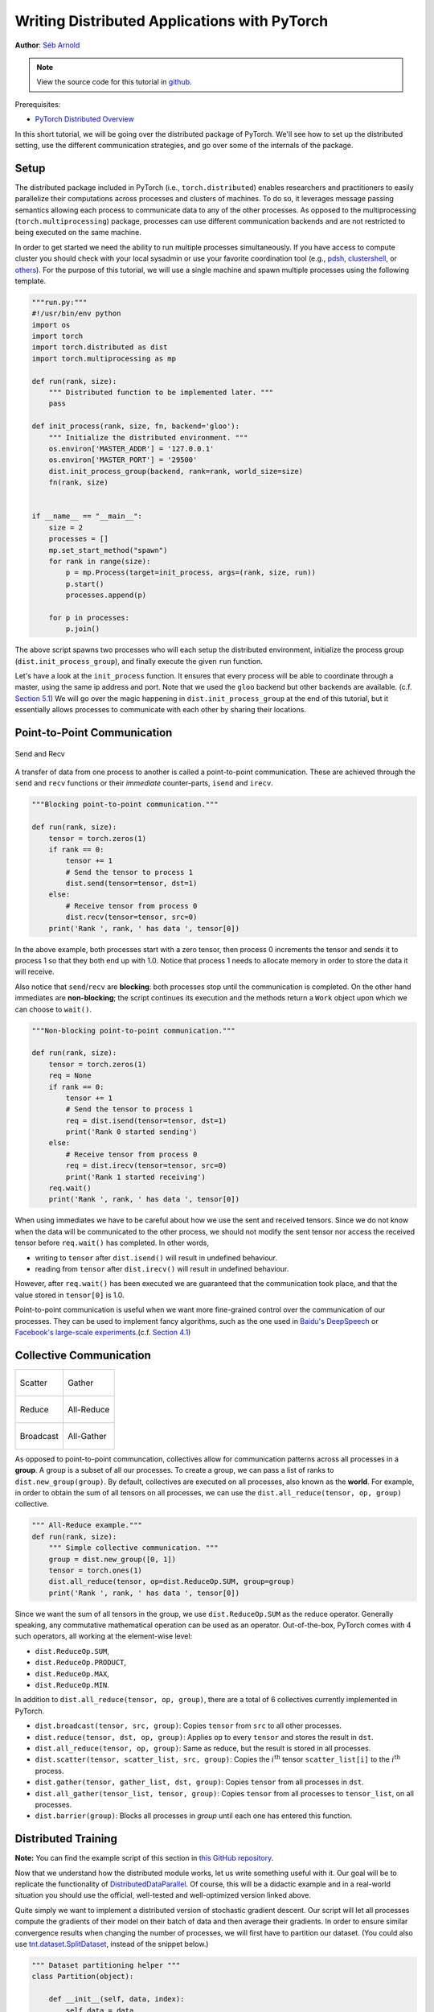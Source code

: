 Writing Distributed Applications with PyTorch
=============================================
**Author**: `Séb Arnold <https://seba1511.com>`_

.. note::
   View the source code for this tutorial in `github <https://github.com/pytorch/tutorials/blob/master/intermediate_source/dist_tuto.rst>`__.

Prerequisites:

-  `PyTorch Distributed Overview <../beginner/dist_overview.html>`__

In this short tutorial, we will be going over the distributed package
of PyTorch. We'll see how to set up the distributed setting, use the
different communication strategies, and go over some of the internals of
the package.

Setup
-----

.. raw:: html

   <!--
   * Processes & machines
   * variables and init_process_group
   -->

The distributed package included in PyTorch (i.e.,
``torch.distributed``) enables researchers and practitioners to easily
parallelize their computations across processes and clusters of
machines. To do so, it leverages message passing semantics
allowing each process to communicate data to any of the other processes.
As opposed to the multiprocessing (``torch.multiprocessing``) package,
processes can use different communication backends and are not
restricted to being executed on the same machine.

In order to get started we need the ability to run multiple processes
simultaneously. If you have access to compute cluster you should check
with your local sysadmin or use your favorite coordination tool (e.g.,
`pdsh <https://linux.die.net/man/1/pdsh>`__,
`clustershell <https://cea-hpc.github.io/clustershell/>`__, or
`others <https://slurm.schedmd.com/>`__). For the purpose of this
tutorial, we will use a single machine and spawn multiple processes using
the following template.

.. code:: python

    """run.py:"""
    #!/usr/bin/env python
    import os
    import torch
    import torch.distributed as dist
    import torch.multiprocessing as mp

    def run(rank, size):
        """ Distributed function to be implemented later. """
        pass

    def init_process(rank, size, fn, backend='gloo'):
        """ Initialize the distributed environment. """
        os.environ['MASTER_ADDR'] = '127.0.0.1'
        os.environ['MASTER_PORT'] = '29500'
        dist.init_process_group(backend, rank=rank, world_size=size)
        fn(rank, size)


    if __name__ == "__main__":
        size = 2
        processes = []
        mp.set_start_method("spawn")
        for rank in range(size):
            p = mp.Process(target=init_process, args=(rank, size, run))
            p.start()
            processes.append(p)

        for p in processes:
            p.join()

The above script spawns two processes who will each setup the
distributed environment, initialize the process group
(``dist.init_process_group``), and finally execute the given ``run``
function.

Let's have a look at the ``init_process`` function. It ensures that
every process will be able to coordinate through a master, using the
same ip address and port. Note that we used the ``gloo`` backend but
other backends are available. (c.f.
`Section 5.1 <#communication-backends>`__) We will go over the magic
happening in ``dist.init_process_group`` at the end of this tutorial,
but it essentially allows processes to communicate with each other by
sharing their locations.

Point-to-Point Communication
----------------------------

.. figure:: /_static/img/distributed/send_recv.png
   :width: 100%
   :align: center
   :alt: Send and Recv

   Send and Recv


A transfer of data from one process to another is called a
point-to-point communication. These are achieved through the ``send``
and ``recv`` functions or their *immediate* counter-parts, ``isend`` and
``irecv``.

.. code:: python

    """Blocking point-to-point communication."""

    def run(rank, size):
        tensor = torch.zeros(1)
        if rank == 0:
            tensor += 1
            # Send the tensor to process 1
            dist.send(tensor=tensor, dst=1)
        else:
            # Receive tensor from process 0
            dist.recv(tensor=tensor, src=0)
        print('Rank ', rank, ' has data ', tensor[0])

In the above example, both processes start with a zero tensor, then
process 0 increments the tensor and sends it to process 1 so that they
both end up with 1.0. Notice that process 1 needs to allocate memory in
order to store the data it will receive.

Also notice that ``send``/``recv`` are **blocking**: both processes stop
until the communication is completed. On the other hand immediates are
**non-blocking**; the script continues its execution and the methods
return a ``Work`` object upon which we can choose to
``wait()``.

.. code:: python

    """Non-blocking point-to-point communication."""

    def run(rank, size):
        tensor = torch.zeros(1)
        req = None
        if rank == 0:
            tensor += 1
            # Send the tensor to process 1
            req = dist.isend(tensor=tensor, dst=1)
            print('Rank 0 started sending')
        else:
            # Receive tensor from process 0
            req = dist.irecv(tensor=tensor, src=0)
            print('Rank 1 started receiving')
        req.wait()
        print('Rank ', rank, ' has data ', tensor[0])

When using immediates we have to be careful about how we use the sent and received tensors.
Since we do not know when the data will be communicated to the other process,
we should not modify the sent tensor nor access the received tensor before ``req.wait()`` has completed.
In other words,

-  writing to ``tensor`` after ``dist.isend()`` will result in undefined behaviour.
-  reading from ``tensor`` after ``dist.irecv()`` will result in undefined behaviour.

However, after ``req.wait()``
has been executed we are guaranteed that the communication took place,
and that the value stored in ``tensor[0]`` is 1.0.

Point-to-point communication is useful when we want more fine-grained
control over the communication of our processes. They can be used to
implement fancy algorithms, such as the one used in `Baidu's
DeepSpeech <https://github.com/baidu-research/baidu-allreduce>`__ or
`Facebook's large-scale
experiments <https://research.fb.com/publications/imagenet1kin1h/>`__.(c.f.
`Section 4.1 <#our-own-ring-allreduce>`__)

Collective Communication
------------------------

+----------------------------------------------------+-----------------------------------------------------+
| .. figure:: /_static/img/distributed/scatter.png   | .. figure:: /_static/img/distributed/gather.png     |
|   :alt: Scatter                                    |   :alt: Gather                                      |
|   :width: 100%                                     |   :width: 100%                                      |
|   :align: center                                   |   :align: center                                    |
|                                                    |                                                     |
|   Scatter                                          |   Gather                                            |
+----------------------------------------------------+-----------------------------------------------------+
| .. figure:: /_static/img/distributed/reduce.png    | .. figure:: /_static/img/distributed/all_reduce.png |
|   :alt: Reduce                                     |   :alt: All-Reduce                                  |
|   :width: 100%                                     |   :width: 100%                                      |
|   :align: center                                   |   :align: center                                    |
|                                                    |                                                     |
|   Reduce                                           |   All-Reduce                                        |
+----------------------------------------------------+-----------------------------------------------------+
| .. figure:: /_static/img/distributed/broadcast.png | .. figure:: /_static/img/distributed/all_gather.png |
|   :alt: Broadcast                                  |   :alt: All-Gather                                  |
|   :width: 100%                                     |   :width: 100%                                      |
|   :align: center                                   |   :align: center                                    |
|                                                    |                                                     |
|   Broadcast                                        |   All-Gather                                        |
+----------------------------------------------------+-----------------------------------------------------+



As opposed to point-to-point communcation, collectives allow for
communication patterns across all processes in a **group**. A group is a
subset of all our processes. To create a group, we can pass a list of
ranks to ``dist.new_group(group)``. By default, collectives are executed
on all processes, also known as the **world**. For example, in order
to obtain the sum of all tensors on all processes, we can use the
``dist.all_reduce(tensor, op, group)`` collective.

.. code:: python

    """ All-Reduce example."""
    def run(rank, size):
        """ Simple collective communication. """
        group = dist.new_group([0, 1])
        tensor = torch.ones(1)
        dist.all_reduce(tensor, op=dist.ReduceOp.SUM, group=group)
        print('Rank ', rank, ' has data ', tensor[0])

Since we want the sum of all tensors in the group, we use
``dist.ReduceOp.SUM`` as the reduce operator. Generally speaking, any
commutative mathematical operation can be used as an operator.
Out-of-the-box, PyTorch comes with 4 such operators, all working at the
element-wise level:

-  ``dist.ReduceOp.SUM``,
-  ``dist.ReduceOp.PRODUCT``,
-  ``dist.ReduceOp.MAX``,
-  ``dist.ReduceOp.MIN``.

In addition to ``dist.all_reduce(tensor, op, group)``, there are a total
of 6 collectives currently implemented in PyTorch.

-  ``dist.broadcast(tensor, src, group)``: Copies ``tensor`` from
   ``src`` to all other processes.
-  ``dist.reduce(tensor, dst, op, group)``: Applies ``op`` to every
   ``tensor`` and stores the result in ``dst``.
-  ``dist.all_reduce(tensor, op, group)``: Same as reduce, but the
   result is stored in all processes.
-  ``dist.scatter(tensor, scatter_list, src, group)``: Copies the
   :math:`i^{\text{th}}` tensor ``scatter_list[i]`` to the
   :math:`i^{\text{th}}` process.
-  ``dist.gather(tensor, gather_list, dst, group)``: Copies ``tensor``
   from all processes in ``dst``.
-  ``dist.all_gather(tensor_list, tensor, group)``: Copies ``tensor``
   from all processes to ``tensor_list``, on all processes.
-  ``dist.barrier(group)``: Blocks all processes in `group` until each one has entered this function.

Distributed Training
--------------------

.. raw:: html

   <!--
   * Gloo Backend
   * Simple all_reduce on the gradients
   * Point to optimized DistributedDataParallel

   TODO: Custom ring-allreduce
   -->

**Note:** You can find the example script of this section in `this
GitHub repository <https://github.com/seba-1511/dist_tuto.pth/>`__.

Now that we understand how the distributed module works, let us write
something useful with it. Our goal will be to replicate the
functionality of
`DistributedDataParallel <https://pytorch.org/docs/stable/nn.html#torch.nn.parallel.DistributedDataParallel>`__.
Of course, this will be a didactic example and in a real-world
situation you should use the official, well-tested and well-optimized
version linked above.

Quite simply we want to implement a distributed version of stochastic
gradient descent. Our script will let all processes compute the
gradients of their model on their batch of data and then average their
gradients. In order to ensure similar convergence results when changing
the number of processes, we will first have to partition our dataset.
(You could also use
`tnt.dataset.SplitDataset <https://github.com/pytorch/tnt/blob/master/torchnet/dataset/splitdataset.py#L4>`__,
instead of the snippet below.)

.. code:: python

    """ Dataset partitioning helper """
    class Partition(object):

        def __init__(self, data, index):
            self.data = data
            self.index = index

        def __len__(self):
            return len(self.index)

        def __getitem__(self, index):
            data_idx = self.index[index]
            return self.data[data_idx]


    class DataPartitioner(object):

        def __init__(self, data, sizes=[0.7, 0.2, 0.1], seed=1234):
            self.data = data
            self.partitions = []
            rng = Random()
            rng.seed(seed)
            data_len = len(data)
            indexes = [x for x in range(0, data_len)]
            rng.shuffle(indexes)

            for frac in sizes:
                part_len = int(frac * data_len)
                self.partitions.append(indexes[0:part_len])
                indexes = indexes[part_len:]

        def use(self, partition):
            return Partition(self.data, self.partitions[partition])

With the above snippet, we can now simply partition any dataset using
the following few lines:

.. code:: python

    """ Partitioning MNIST """
    def partition_dataset():
        dataset = datasets.MNIST('./data', train=True, download=True,
                                 transform=transforms.Compose([
                                     transforms.ToTensor(),
                                     transforms.Normalize((0.1307,), (0.3081,))
                                 ]))
        size = dist.get_world_size()
        bsz = 128 / float(size)
        partition_sizes = [1.0 / size for _ in range(size)]
        partition = DataPartitioner(dataset, partition_sizes)
        partition = partition.use(dist.get_rank())
        train_set = torch.utils.data.DataLoader(partition,
                                             batch_size=bsz,
                                             shuffle=True)
        return train_set, bsz

Assuming we have 2 replicas, then each process will have a ``train_set``
of 60000 / 2 = 30000 samples. We also divide the batch size by the
number of replicas in order to maintain the *overall* batch size of 128.

We can now write our usual forward-backward-optimize training code, and
add a function call to average the gradients of our models. (The
following is largely inspired by the official `PyTorch MNIST
example <https://github.com/pytorch/examples/blob/master/mnist/main.py>`__.)

.. code:: python

    """ Distributed Synchronous SGD Example """
    def run(rank, size):
        torch.manual_seed(1234)
        train_set, bsz = partition_dataset()
        model = Net()
        optimizer = optim.SGD(model.parameters(),
                              lr=0.01, momentum=0.5)

        num_batches = ceil(len(train_set.dataset) / float(bsz))
        for epoch in range(10):
            epoch_loss = 0.0
            for data, target in train_set:
                optimizer.zero_grad()
                output = model(data)
                loss = F.nll_loss(output, target)
                epoch_loss += loss.item()
                loss.backward()
                average_gradients(model)
                optimizer.step()
            print('Rank ', dist.get_rank(), ', epoch ',
                  epoch, ': ', epoch_loss / num_batches)

It remains to implement the ``average_gradients(model)`` function, which
simply takes in a model and averages its gradients across the whole
world.

.. code:: python

    """ Gradient averaging. """
    def average_gradients(model):
        size = float(dist.get_world_size())
        for param in model.parameters():
            dist.all_reduce(param.grad.data, op=dist.ReduceOp.SUM)
            param.grad.data /= size

*Et voilà*! We successfully implemented distributed synchronous SGD and
could train any model on a large computer cluster.

**Note:** While the last sentence is *technically* true, there are `a
lot more tricks <https://seba-1511.github.io/dist_blog>`__ required to
implement a production-level implementation of synchronous SGD. Again,
use what `has been tested and
optimized <https://pytorch.org/docs/stable/nn.html#torch.nn.parallel.DistributedDataParallel>`__.

Our Own Ring-Allreduce
~~~~~~~~~~~~~~~~~~~~~~

As an additional challenge, imagine that we wanted to implement
DeepSpeech's efficient ring allreduce. This is fairly easy to implement
using point-to-point collectives.

.. code:: python

    """ Implementation of a ring-reduce with addition. """
    def allreduce(send, recv):
       rank = dist.get_rank()
       size = dist.get_world_size()
       send_buff = send.clone()
       recv_buff = send.clone()
       accum = send.clone()

       left = ((rank - 1) + size) % size
       right = (rank + 1) % size

       for i in range(size - 1):
           if i % 2 == 0:
               # Send send_buff
               send_req = dist.isend(send_buff, right)
               dist.recv(recv_buff, left)
               accum[:] += recv_buff[:]
           else:
               # Send recv_buff
               send_req = dist.isend(recv_buff, right)
               dist.recv(send_buff, left)
               accum[:] += send_buff[:]
           send_req.wait()
       recv[:] = accum[:]

In the above script, the ``allreduce(send, recv)`` function has a
slightly different signature than the ones in PyTorch. It takes a
``recv`` tensor and will store the sum of all ``send`` tensors in it. As
an exercise left to the reader, there is still one difference between
our version and the one in DeepSpeech: their implementation divides the
gradient tensor into *chunks*, so as to optimally utilize the
communication bandwidth. (Hint:
`torch.chunk <https://pytorch.org/docs/stable/torch.html#torch.chunk>`__)

Advanced Topics
---------------

We are now ready to discover some of the more advanced functionalities
of ``torch.distributed``. Since there is a lot to cover, this section is
divided into two subsections:

1. Communication Backends: where we learn how to use MPI and Gloo for
   GPU-GPU communication.
2. Initialization Methods: where we understand how to best set up the
   initial coordination phase in ``dist.init_process_group()``.

Communication Backends
~~~~~~~~~~~~~~~~~~~~~~

One of the most elegant aspects of ``torch.distributed`` is its ability
to abstract and build on top of different backends. As mentioned before,
there are currently three backends implemented in PyTorch: Gloo, NCCL, and
MPI. They each have different specifications and tradeoffs, depending
on the desired use case. A comparative table of supported functions can
be found
`here <https://pytorch.org/docs/stable/distributed.html#module-torch.distributed>`__.

**Gloo Backend**

So far we have made extensive usage of the `Gloo backend <https://github.com/facebookincubator/gloo>`__.
It is quite handy as a development platform, as it is included in
the pre-compiled PyTorch binaries and works on both Linux (since 0.2)
and macOS (since 1.3). It supports all point-to-point and collective
operations on CPU, and all collective operations on GPU. The
implementation of the collective operations for CUDA tensors is not as
optimized as the ones provided by the NCCL backend.

As you have surely noticed, our
distributed SGD example does not work if you put ``model`` on the GPU.
In order to use multiple GPUs, let us also make the following
modifications:

1.  Use ``device = torch.device("cuda:{}".format(rank))``
2. ``model = Net()`` :math:`\rightarrow` ``model = Net().to(device)``
3.  Use ``data, target = data.to(device), target.to(device)``

With the above modifications, our model is now training on two GPUs and
you can monitor their utilization with ``watch nvidia-smi``.

**MPI Backend**

The Message Passing Interface (MPI) is a standardized tool from the
field of high-performance computing. It allows to do point-to-point and
collective communications and was the main inspiration for the API of
``torch.distributed``. Several implementations of MPI exist (e.g.
`Open-MPI <https://www.open-mpi.org/>`__,
`MVAPICH2 <http://mvapich.cse.ohio-state.edu/>`__, `Intel
MPI <https://software.intel.com/en-us/intel-mpi-library>`__) each
optimized for different purposes. The advantage of using the MPI backend
lies in MPI's wide availability - and high-level of optimization - on
large computer clusters. `Some <https://developer.nvidia.com/mvapich>`__
`recent <https://developer.nvidia.com/ibm-spectrum-mpi>`__
`implementations <https://www.open-mpi.org/>`__ are also able to take
advantage of CUDA IPC and GPU Direct technologies in order to avoid
memory copies through the CPU.

Unfortunately, PyTorch's binaries cannot include an MPI implementation
and we'll have to recompile it by hand. Fortunately, this process is
fairly simple given that upon compilation, PyTorch will look *by itself*
for an available MPI implementation. The following steps install the MPI
backend, by installing PyTorch `from
source <https://github.com/pytorch/pytorch#from-source>`__.

1. Create and activate your Anaconda environment, install all the
   pre-requisites following `the
   guide <https://github.com/pytorch/pytorch#from-source>`__, but do
   **not** run ``python setup.py install`` yet.
2. Choose and install your favorite MPI implementation. Note that
   enabling CUDA-aware MPI might require some additional steps. In our
   case, we'll stick to Open-MPI *without* GPU support:
   ``conda install -c conda-forge openmpi``
3. Now, go to your cloned PyTorch repo and execute
   ``python setup.py install``.

In order to test our newly installed backend, a few modifications are
required.

1. Replace the content under ``if __name__ == '__main__':`` with
   ``init_process(0, 0, run, backend='mpi')``.
2. Run ``mpirun -n 4 python myscript.py``.

The reason for these changes is that MPI needs to create its own
environment before spawning the processes. MPI will also spawn its own
processes and perform the handshake described in `Initialization
Methods <#initialization-methods>`__, making the ``rank``\ and ``size``
arguments of ``init_process_group`` superfluous. This is actually quite
powerful as you can pass additional arguments to ``mpirun`` in order to
tailor computational resources for each process. (Things like number of
cores per process, hand-assigning machines to specific ranks, and `some
more <https://www.open-mpi.org/faq/?category=running#mpirun-hostfile>`__)
Doing so, you should obtain the same familiar output as with the other
communication backends.

**NCCL Backend**

The `NCCL backend <https://github.com/nvidia/nccl>`__ provides an
optimized implementation of collective operations against CUDA
tensors. If you only use CUDA tensors for your collective operations,
consider using this backend for the best in class performance. The
NCCL backend is included in the pre-built binaries with CUDA support.

Initialization Methods
~~~~~~~~~~~~~~~~~~~~~~

To finish this tutorial, let's talk about the very first function we
called: ``dist.init_process_group(backend, init_method)``. In
particular, we will go over the different initialization methods which
are responsible for the initial coordination step between each process.
Those methods allow you to define how this coordination is done.
Depending on your hardware setup, one of these methods should be
naturally more suitable than the others. In addition to the following
sections, you should also have a look at the `official
documentation <https://pytorch.org/docs/stable/distributed.html#initialization>`__.

**Environment Variable**

We have been using the environment variable initialization method
throughout this tutorial. By setting the following four environment
variables on all machines, all processes will be able to properly
connect to the master, obtain information about the other processes, and
finally handshake with them.

-  ``MASTER_PORT``: A free port on the machine that will host the
   process with rank 0.
-  ``MASTER_ADDR``: IP address of the machine that will host the process
   with rank 0.
-  ``WORLD_SIZE``: The total number of processes, so that the master
   knows how many workers to wait for.
-  ``RANK``: Rank of each process, so they will know whether it is the
   master of a worker.

**Shared File System**

The shared filesystem requires all processes to have access to a shared
file system, and will coordinate them through a shared file. This means
that each process will open the file, write its information, and wait
until everybody did so. After that all required information will be
readily available to all processes. In order to avoid race conditions,
the file system must support locking through
`fcntl <http://man7.org/linux/man-pages/man2/fcntl.2.html>`__.

.. code:: python

    dist.init_process_group(
        init_method='file:///mnt/nfs/sharedfile',
        rank=args.rank,
        world_size=4)

**TCP**

Initializing via TCP can be achieved by providing the IP address of the process with rank 0 and a reachable port number.
Here, all workers will be able to connect to the process
with rank 0 and exchange information on how to reach each other.

.. code:: python

    dist.init_process_group(
        init_method='tcp://10.1.1.20:23456',
        rank=args.rank,
        world_size=4)

.. raw:: html

   <!--
   ## Internals
   * The magic behind init_process_group:

   1. validate and parse the arguments
   2. resolve the backend: name2channel.at()
   3. Drop GIL & THDProcessGroupInit: instantiate the channel and add address of master from config
   4. rank 0 inits master, others workers
   5. master: create sockets for all workers -> wait for all workers to connect -> send them each the info about location of other processes
   6. worker: create socket to master, send own info, receive info about each worker, and then handshake with each of them
   7. By this time everyone has handshake with everyone.
   -->

.. raw:: html

   <center>

**Acknowledgements**

.. raw:: html

   </center>

I'd like to thank the PyTorch developers for doing such a good job on
their implementation, documentation, and tests. When the code was
unclear, I could always count on the
`docs <https://pytorch.org/docs/stable/distributed.html>`__ or the
`tests <https://github.com/pytorch/pytorch/tree/master/test/distributed>`__
to find an answer. In particular, I'd like to thank Soumith Chintala,
Adam Paszke, and Natalia Gimelshein for providing insightful comments
and answering questions on early drafts.
